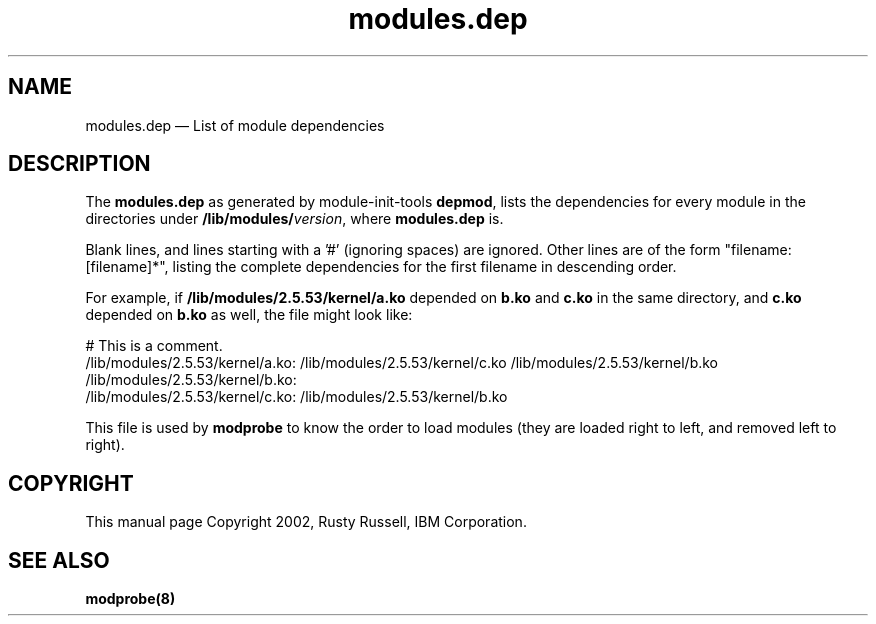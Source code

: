 .\" This -*- nroff -*- file has been generated from
.\" DocBook SGML with docbook-to-man on Debian GNU/Linux.
...\"
...\"	transcript compatibility for postscript use.
...\"
...\"	synopsis:  .P! <file.ps>
...\"
.de P!
\\&.
.fl			\" force out current output buffer
\\!%PB
\\!/showpage{}def
...\" the following is from Ken Flowers -- it prevents dictionary overflows
\\!/tempdict 200 dict def tempdict begin
.fl			\" prolog
.sy cat \\$1\" bring in postscript file
...\" the following line matches the tempdict above
\\!end % tempdict %
\\!PE
\\!.
.sp \\$2u	\" move below the image
..
.de pF
.ie     \\*(f1 .ds f1 \\n(.f
.el .ie \\*(f2 .ds f2 \\n(.f
.el .ie \\*(f3 .ds f3 \\n(.f
.el .ie \\*(f4 .ds f4 \\n(.f
.el .tm ? font overflow
.ft \\$1
..
.de fP
.ie     !\\*(f4 \{\
.	ft \\*(f4
.	ds f4\"
'	br \}
.el .ie !\\*(f3 \{\
.	ft \\*(f3
.	ds f3\"
'	br \}
.el .ie !\\*(f2 \{\
.	ft \\*(f2
.	ds f2\"
'	br \}
.el .ie !\\*(f1 \{\
.	ft \\*(f1
.	ds f1\"
'	br \}
.el .tm ? font underflow
..
.ds f1\"
.ds f2\"
.ds f3\"
.ds f4\"
'\" t 
.ta 8n 16n 24n 32n 40n 48n 56n 64n 72n  
.TH "modules.dep" "5" 
.SH "NAME" 
modules.dep \(em List of module dependencies 
.SH "DESCRIPTION" 
.PP 
The \fBmodules.dep\fP as generated by 
module-init-tools \fBdepmod\fP, lists the 
dependencies for every module in the directories under 
\fB/lib/modules/\fP\fIversion\fP, 
where \fBmodules.dep\fP is. 
 
.PP 
Blank lines, and lines starting with a '#' (ignoring spaces) are 
ignored.  Other lines are of the form "filename: [filename]*", 
listing the complete dependencies for the first filename in 
descending order. 
 
.PP 
For example, if 
\fB/lib/modules/2.5.53/kernel/a.ko\fP depended on 
\fBb.ko\fP and \fBc.ko\fP in the 
same directory, and \fBc.ko\fP depended on 
\fBb.ko\fP as well, the file might look like: 
 
.PP 
.nf 
.ta 8n 16n 24n 32n 40n 48n 56n 64n 72n 
# This is a comment. 
/lib/modules/2.5.53/kernel/a.ko: /lib/modules/2.5.53/kernel/c.ko /lib/modules/2.5.53/kernel/b.ko 
/lib/modules/2.5.53/kernel/b.ko: 
/lib/modules/2.5.53/kernel/c.ko: /lib/modules/2.5.53/kernel/b.ko 
 
.fi 
.PP 
This file is used by \fBmodprobe\fP to know the 
order to load modules (they are loaded right to left, and 
removed left to right). 
 
.SH "COPYRIGHT" 
.PP 
This manual page Copyright 2002, Rusty Russell, IBM Corporation. 
 
.SH "SEE ALSO" 
.PP 
\fBmodprobe\fP\fB(8)\fP      
...\" created by instant / docbook-to-man, Fri 28 Mar 2003, 11:01 
